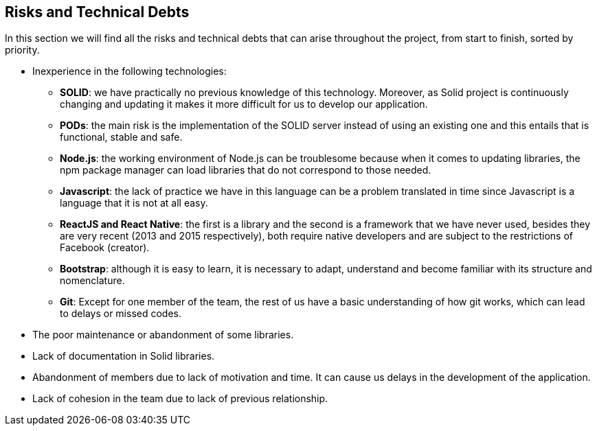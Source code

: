 [[section-technical-risks]]
== Risks and Technical Debts

In this section we will find all the risks and technical debts that 
can arise throughout the project, from start to finish, 
sorted by priority.

* Inexperience in the following technologies:

** *SOLID*: we have practically no previous knowledge of this technology. Moreover, as Solid project is continuously changing and updating it makes it more difficult for us to develop our application.

** *PODs*: the main risk is the implementation of the SOLID server instead of using an existing one and this entails
that is functional, stable and safe.

** *Node.js*: the working environment of Node.js can be troublesome because when it comes to updating libraries, the npm package manager can load libraries that do not correspond to those needed.

** *Javascript*: the lack of practice we have in this language can be a problem translated in time since Javascript is a language that it is not at all easy. 

** *ReactJS and React Native*: the first is a library and the second is a framework that we have never used, besides they are very recent (2013 and 2015 respectively), both require native developers and are subject to the restrictions of Facebook (creator).

** *Bootstrap*: although it is easy to learn, it is necessary to adapt, understand and become familiar with its structure and nomenclature.

** *Git*: Except for one member of the team, the rest of us have a basic understanding of how git works, which can lead to delays or missed codes.

* The poor maintenance or abandonment of some libraries.

* Lack of documentation in Solid libraries.

* Abandonment of members due to lack of motivation and time. It can cause us delays in the development of the application.

* Lack of cohesion in the team due to lack of previous relationship.
